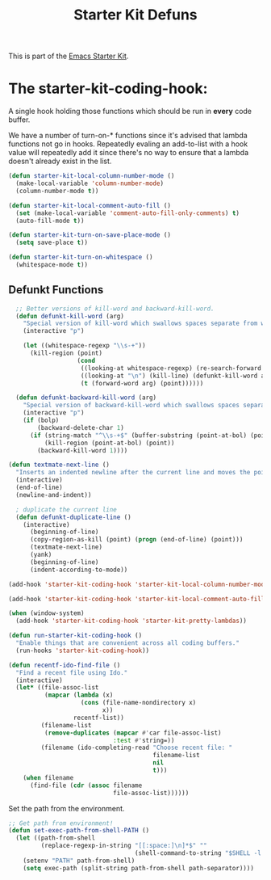 #+TITLE: Starter Kit Defuns
#+OPTIONS: toc:nil num:nil ^:nil

This is part of the [[file:starter-kit.org][Emacs Starter Kit]].

* The starter-kit-coding-hook:
A single hook holding those functions which should be run in *every*
code buffer.

We have a number of turn-on-* functions since it's advised that lambda
functions not go in hooks. Repeatedly evaling an add-to-list with a
hook value will repeatedly add it since there's no way to ensure that
a lambda doesn't already exist in the list.

#+name: starter-kit-hook-functions
#+begin_src emacs-lisp
(defun starter-kit-local-column-number-mode ()
  (make-local-variable 'column-number-mode)
  (column-number-mode t))

(defun starter-kit-local-comment-auto-fill ()
  (set (make-local-variable 'comment-auto-fill-only-comments) t)
  (auto-fill-mode t))

(defun starter-kit-turn-on-save-place-mode ()
  (setq save-place t))

(defun starter-kit-turn-on-whitespace ()
  (whitespace-mode t))
#+end_src

** Defunkt Functions
#+BEGIN_SRC emacs-lisp
  ;; Better versions of kill-word and backward-kill-word.
  (defun defunkt-kill-word (arg)
    "Special version of kill-word which swallows spaces separate from words"
    (interactive "p")

    (let ((whitespace-regexp "\\s-+"))
      (kill-region (point)
                   (cond
                    ((looking-at whitespace-regexp) (re-search-forward whitespace-regexp) (point))
                    ((looking-at "\n") (kill-line) (defunkt-kill-word arg))
                    (t (forward-word arg) (point))))))

  (defun defunkt-backward-kill-word (arg)
    "Special version of backward-kill-word which swallows spaces separate from words"
    (interactive "p")
    (if (bolp)
        (backward-delete-char 1)
      (if (string-match "^\\s-+$" (buffer-substring (point-at-bol) (point)))
          (kill-region (point-at-bol) (point))
        (backward-kill-word 1))))

(defun textmate-next-line ()
  "Inserts an indented newline after the current line and moves the point to it."
  (interactive)
  (end-of-line)
  (newline-and-indent))

  ; duplicate the current line
  (defun defunkt-duplicate-line ()
    (interactive)
      (beginning-of-line)
      (copy-region-as-kill (point) (progn (end-of-line) (point)))
      (textmate-next-line)
      (yank)
      (beginning-of-line)
      (indent-according-to-mode))
#+END_SRC
#+name: starter-kit-add-local-column-number-mode
#+begin_src emacs-lisp
(add-hook 'starter-kit-coding-hook 'starter-kit-local-column-number-mode)
#+end_src

#+name: start-kit-add-local-comment-auto-fill
#+begin_src emacs-lisp
(add-hook 'starter-kit-coding-hook 'starter-kit-local-comment-auto-fill)
#+end_src

#+name: starter-kit-add-pretty-lambdas
#+begin_src emacs-lisp
  (when (window-system)
    (add-hook 'starter-kit-coding-hook 'starter-kit-pretty-lambdas))
#+end_src

#+name: starter-kit-run-starter-kit-coding-hook
#+begin_src emacs-lisp
(defun run-starter-kit-coding-hook ()
  "Enable things that are convenient across all coding buffers."
  (run-hooks 'starter-kit-coding-hook))
#+end_src

#+srcname: starter-kit-recentf-ido-find-file
#+begin_src emacs-lisp
  (defun recentf-ido-find-file ()
    "Find a recent file using Ido."
    (interactive)
    (let* ((file-assoc-list
            (mapcar (lambda (x)
                      (cons (file-name-nondirectory x)
                            x))
                    recentf-list))
           (filename-list
            (remove-duplicates (mapcar #'car file-assoc-list)
                               :test #'string=))
           (filename (ido-completing-read "Choose recent file: "
                                          filename-list
                                          nil
                                          t)))
      (when filename
        (find-file (cdr (assoc filename
                               file-assoc-list))))))
 #+end_src

Set the path from the environment.

#+begin_src emacs-lisp
;; Get path from environment!
(defun set-exec-path-from-shell-PATH ()
  (let ((path-from-shell
         (replace-regexp-in-string "[[:space:]\n]*$" ""
                                   (shell-command-to-string "$SHELL -l -c 'echo $PATH'"))))
    (setenv "PATH" path-from-shell)
    (setq exec-path (split-string path-from-shell path-separator))))
#+end_src
